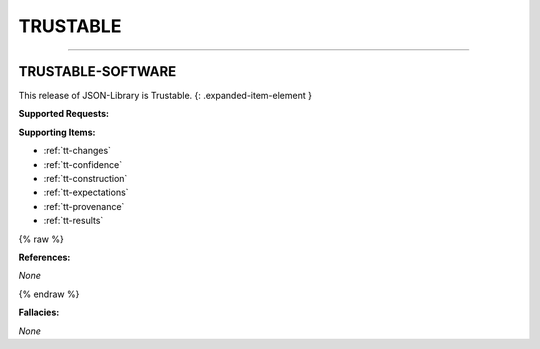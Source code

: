 TRUSTABLE
=========


----



.. _trustable-software:

TRUSTABLE-SOFTWARE
^^^^^^^^^^^^^^^^^^^^^^^^^^^^^^^^^^^^^^^^^^^^^^^^^^^^^^^^^^^^^^^^^^^^^^^^^^^^^^^^^^^^^^^^^^^^^^^^^^^^^^^^^^^^^^^^^^^^^

This release of JSON-Library is Trustable.
{: .expanded-item-element }

**Supported Requests:**

**Supporting Items:**


* :ref:`tt-changes`\ 
* :ref:`tt-confidence`\ 
* :ref:`tt-construction`\ 
* :ref:`tt-expectations`\ 
* :ref:`tt-provenance`\ 
* :ref:`tt-results`\ 

{% raw %}

**References:**

*None*

{% endraw %}

**Fallacies:**

*None*
